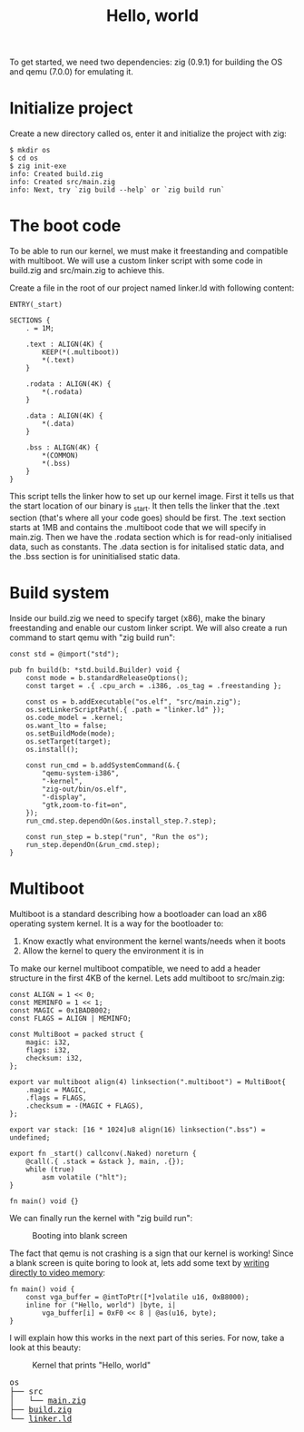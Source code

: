 #+TITLE: Hello, world

To get started, we need two dependencies: zig (0.9.1) for building the
OS and qemu (7.0.0) for emulating it.

* Initialize project

Create a new directory called os, enter it and initialize the project with zig:

#+BEGIN_SRC shell
$ mkdir os
$ cd os
$ zig init-exe
info: Created build.zig
info: Created src/main.zig
info: Next, try `zig build --help` or `zig build run`
#+END_SRC

* The boot code

To be able to run our kernel, we must make it freestanding and compatible
with multiboot. We will use a custom linker script with some code in build.zig
and src/main.zig to achieve this.

Create a file in the root of our project named linker.ld with following content:

#+BEGIN_SRC ld-script
ENTRY(_start)

SECTIONS {
    . = 1M;

    .text : ALIGN(4K) {
        KEEP(*(.multiboot))
        ,*(.text)
    }

    .rodata : ALIGN(4K) {
        ,*(.rodata)
    }

    .data : ALIGN(4K) {
        ,*(.data)
    }

    .bss : ALIGN(4K) {
        ,*(COMMON)
        ,*(.bss)
    }
}
#+END_SRC

This script tells the linker how to set up our kernel image. First it
tells us that the start location of our binary is _start. It then tells
the linker that the .text section (that's where all your code goes) should
be first. The .text section starts at 1MB and contains the .multiboot code
that we will specify in main.zig. Then we have the .rodata section which
is for read-only initialised data, such as constants. The .data section
is for initalised static data, and the .bss section is for uninitialised
static data.

* Build system

Inside our build.zig we need to specify target (x86), make the binary
freestanding and enable our custom linker script. We will also create a
run command to start qemu with "zig build run":

#+BEGIN_SRC zig
const std = @import("std");

pub fn build(b: *std.build.Builder) void {
    const mode = b.standardReleaseOptions();
    const target = .{ .cpu_arch = .i386, .os_tag = .freestanding };

    const os = b.addExecutable("os.elf", "src/main.zig");
    os.setLinkerScriptPath(.{ .path = "linker.ld" });
    os.code_model = .kernel;
    os.want_lto = false;
    os.setBuildMode(mode);
    os.setTarget(target);
    os.install();

    const run_cmd = b.addSystemCommand(&.{
        "qemu-system-i386",
        "-kernel",
        "zig-out/bin/os.elf",
        "-display",
        "gtk,zoom-to-fit=on",
    });
    run_cmd.step.dependOn(&os.install_step.?.step);

    const run_step = b.step("run", "Run the os");
    run_step.dependOn(&run_cmd.step);
}
#+END_SRC

* Multiboot

Multiboot is a standard describing how a bootloader can load an x86 operating
system kernel. It is a way for the bootloader to:

1. Know exactly what environment the kernel wants/needs when it boots
2. Allow the kernel to query the environment it is in

To make our kernel multiboot compatible, we need to add a header structure
in the first 4KB of the kernel. Lets add multiboot to src/main.zig:

#+BEGIN_SRC zig
const ALIGN = 1 << 0;
const MEMINFO = 1 << 1;
const MAGIC = 0x1BADB002;
const FLAGS = ALIGN | MEMINFO;

const MultiBoot = packed struct {
    magic: i32,
    flags: i32,
    checksum: i32,
};

export var multiboot align(4) linksection(".multiboot") = MultiBoot{
    .magic = MAGIC,
    .flags = FLAGS,
    .checksum = -(MAGIC + FLAGS),
};

export var stack: [16 * 1024]u8 align(16) linksection(".bss") = undefined;

export fn _start() callconv(.Naked) noreturn {
    @call(.{ .stack = &stack }, main, .{});
    while (true)
        asm volatile ("hlt");
}

fn main() void {}
#+END_SRC

We can finally run the kernel with "zig build run": 

#+CAPTION: Booting into blank screen
[[./blank.webp]]

The fact that qemu is not crashing is a sign that our kernel is working!
Since a blank screen is quite boring to look at, lets add some text by
[[https://wiki.osdev.org/Printing_To_Screen][writing directly to video memory]]:

#+BEGIN_SRC zig
fn main() void {
    const vga_buffer = @intToPtr([*]volatile u16, 0xB8000);
    inline for ("Hello, world") |byte, i|
        vga_buffer[i] = 0xF0 << 8 | @as(u16, byte);
}
#+END_SRC

I will explain how this works in the next part of this series. For now, take a look at this beauty: 

#+CAPTION: Kernel that prints "Hello, world"
[[./hello-world.webp]]

#+BEGIN_EXPORT html
<pre>
os
├── src
│   └── <a href="./os/src/main.zig">main.zig</a>
├── <a href="./os/build.zig">build.zig</a>
└── <a href="./os/linker.ld">linker.ld</a>
</pre>
#+END_EXPORT
